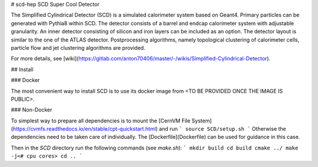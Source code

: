 # scd-hep
SCD Super Cool Detector

The Simplified Cylindrical Detector (SCD) is a simulated calorimeter system based on Geant4. Primary particles can be generated with Pythia8 within SCD. The detector consists of a barrel and endcap calorimeter system with adjustable granularity. An inner detector consisting of silicon and iron layers can be included as an option. The detector layout is similar to the one of the ATLAS detector. Postprocessing algorithms, namely topological clustering of calorimeter cells, particle flow and jet clustering algorithms are provided.

For more details, see [wiki](https://gitlab.com/anton70406/master/-/wikis/Simplified-Cylindrical-Detector).

## Install

### Docker

The most convenient way to install SCD is to use its docker image from <TO BE PROVIDED ONCE THE IMAGE IS PUBLIC>.

### Non-Docker

To simplest way to prepare all dependencies is to mount the [CernVM File System](https://cvmfs.readthedocs.io/en/stable/cpt-quickstart.html) and run
```
source SCD/setup.sh
```
Otherwise the dependencies need to be taken care of individually. The [Dockerfile](Dockerfile) can be used for guidance in this case.


Then in the `SCD` directory run the following commands (see `make.sh`):
```
mkdir build
cd build
cmake ../
make -j<# cpu cores>
cd ..
```
